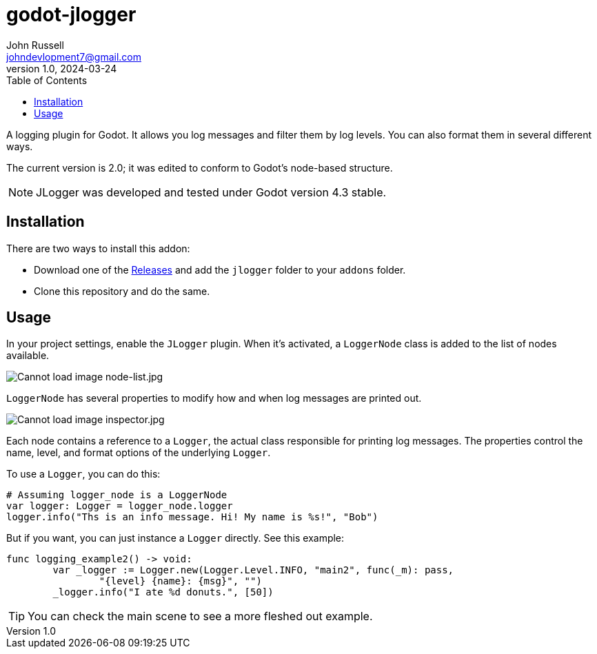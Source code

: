 = godot-jlogger
John Russell <johndevlopment7@gmail.com>
v1.0, 2024-03-24
:toc:
ifdef::env-github[]
:imagesdir: https://raw.githubusercontent.com/JohnDevlopment/godot-jlogger/main/README_files/images
endif::[]
ifndef::env-github[]
:imagesdir: ./README_files/images
endif::[]

A logging plugin for Godot. It allows you log messages and filter them by log levels. You can also format them in several different ways.

The current version is 2.0; it was edited to conform to Godot's node-based structure.

NOTE: JLogger was developed and tested under Godot version 4.3 stable.

== Installation

There are two ways to install this addon:

* Download one of the https://github.com/JohnDevlopment/godot-jlogger/releases[Releases] and add the `jlogger` folder to your `addons` folder.
* Clone this repository and do the same.

== Usage

In your project settings, enable the `JLogger` plugin. When it's activated, a `LoggerNode` class is added to the list of nodes available.

image:node-list.jpg[Cannot load image node-list.jpg]

`LoggerNode` has several properties to modify how and when log messages are printed out.

image:inspector.jpg[Cannot load image inspector.jpg]

Each node contains a reference to a `Logger`, the actual class responsible for printing log messages. The properties control the name, level, and format options of the underlying `Logger`.

To use a `Logger`, you can do this:

[source,gdscript]
--------------------------------------------------
# Assuming logger_node is a LoggerNode
var logger: Logger = logger_node.logger
logger.info("Ths is an info message. Hi! My name is %s!", "Bob")
--------------------------------------------------

But if you want, you can just instance a `Logger` directly. See this example:

[source,gdscript]
--------------------------------------------------
func logging_example2() -> void:
	var _logger := Logger.new(Logger.Level.INFO, "main2", func(_m): pass,
		"{level} {name}: {msg}", "")
	_logger.info("I ate %d donuts.", [50])
--------------------------------------------------


TIP: You can check the main scene to see a more fleshed out example.

